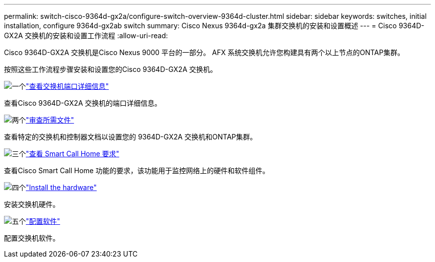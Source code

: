 ---
permalink: switch-cisco-9364d-gx2a/configure-switch-overview-9364d-cluster.html 
sidebar: sidebar 
keywords: switches, initial installation, configure 9364d-gx2ab switch 
summary: Cisco Nexus 9364d-gx2a 集群交换机的安装和设置概述 
---
= Cisco 9364D-GX2A 交换机的安装和设置工作流程
:allow-uri-read: 


[role="lead"]
Cisco 9364D-GX2A 交换机是Cisco Nexus 9000 平台的一部分。  AFX 系统交换机允许您构建具有两个以上节点的ONTAP集群。

按照这些工作流程步骤安装和设置您的Cisco 9364D-GX2A 交换机。

.image:https://raw.githubusercontent.com/NetAppDocs/common/main/media/number-1.png["一个"]link:configure-setup-ports-9364d.html["查看交换机端口详细信息"]
[role="quick-margin-para"]
查看Cisco 9364D-GX2A 交换机的端口详细信息。

.image:https://raw.githubusercontent.com/NetAppDocs/common/main/media/number-2.png["两个"]link:required-documentation-9364d-cluster.html["审查所需文件"]
[role="quick-margin-para"]
查看特定的交换机和控制器文档以设置您的 9364D-GX2A 交换机和ONTAP集群。

.image:https://raw.githubusercontent.com/NetAppDocs/common/main/media/number-3.png["三个"]link:smart-call-9364d-cluster.html["查看 Smart Call Home 要求"]
[role="quick-margin-para"]
查看Cisco Smart Call Home 功能的要求，该功能用于监控网络上的硬件和软件组件。

.image:https://raw.githubusercontent.com/NetAppDocs/common/main/media/number-4.png["四个"]link:install-hardware.html["Install the hardware"]
[role="quick-margin-para"]
安装交换机硬件。

.image:https://raw.githubusercontent.com/NetAppDocs/common/main/media/number-5.png["五个"]link:configure-software-overview-9364d-cluster.html["配置软件"]
[role="quick-margin-para"]
配置交换机软件。

